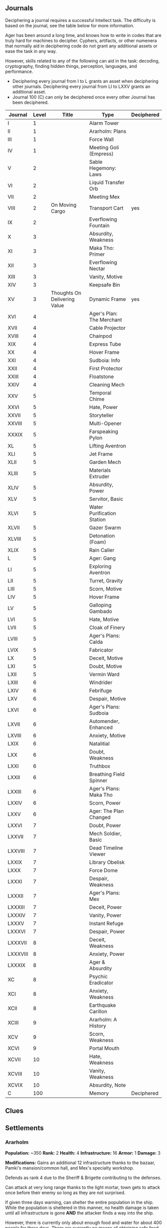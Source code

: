 ** Journals
:PROPERTIES:
:ID:       80762ecb-93c2-40f6-b972-ed9063a6fd3b
:END:
Deciphering a journal requires a successful Intellect task. The difficulty is
based on the journal, see the table below for more information.

Ager has been around a long time, and knows how to write in codes that are truly
hard for machines to decipher. Cyphers, artifacts, or other numenera that
normally aid in deciphering code do not grant any additional assets or ease the
task in any way.

However, skills related to any of the following can aid in the task: decoding,
cryptography, finding hidden things, perception, languages, and performance.

 - Deciphering every journal from I to L grants an asset when deciphering other
   journals. Deciphering every journal from LI to LXXV grants an additional asset.
 - Journal 100 (C) can only be deciphered once every other Journal has been
   deciphered.


| Journal  | Level | Title                        | Type                       | Deciphered |
|----------+-------+------------------------------+----------------------------+------------|
| I        |     1 |                              | Alarm Tower                |            |
| II       |     1 |                              | Ararholm: Plans            |            |
| III      |     1 |                              | Force Wall                 |            |
| IV       |     1 |                              | Meeting Goli (Empress)     |            |
| V        |     2 |                              | Sable Hegemony: Laws       |            |
| VI       |     2 |                              | Liquid Transfer Orb        |            |
| VII      |     2 |                              | Meeting Mex                |            |
| VIII     |     2 | On Moving Cargo              | Transport Cart             | yes        |
| IX       |     2 |                              | Everflowing Fountain       |            |
| X        |     3 |                              | Absurdity, Weakness        |            |
| XI       |     3 |                              | Maka Tho: Primer           |            |
| XII      |     3 |                              | Everflowing Nectar         |            |
| XIII     |     3 |                              | Vanity, Motive             |            |
| XIV      |     3 |                              | Keepsafe Bin               |            |
| XV       |     3 | Thoughts On Delivering Value | Dynamic Frame              | yes        |
| XVI      |     4 |                              | Ager's Plan: The Merchant  |            |
| XVII     |     4 |                              | Cable Projector            |            |
| XVIII    |     4 |                              | Chainpod                   |            |
| XIX      |     4 |                              | Express Tube               |            |
| XX       |     4 |                              | Hover Frame                |            |
| XXI      |     4 |                              | Sudboia: Info              |            |
| XXII     |     4 |                              | First Protector            |            |
| XXIII    |     4 |                              | Floatstone                 |            |
| XXIV     |     4 |                              | Cleaning Mech              |            |
| XXV      |     5 |                              | Temporal Chime             |            |
| XXVI     |     5 |                              | Hate, Power                |            |
| XXVII    |     5 |                              | Storyteller                |            |
| XXVIII   |     5 |                              | Multi-Opener               |            |
| XXXIX    |     5 |                              | Farspeaking Pylon          |            |
| XL       |     5 |                              | Lifting Aventron           |            |
| XLI      |     5 |                              | Jet Frame                  |            |
| XLII     |     5 |                              | Garden Mech                |            |
| XLIII    |     5 |                              | Materials Extruder         |            |
| XLIV     |     5 |                              | Absurdity, Power           |            |
| XLV      |     5 |                              | Servitor, Basic            |            |
| XLVI     |     5 |                              | Water Purification Station |            |
| XLVII    |     5 |                              | Gazer Swarm                |            |
| XLVIII   |     5 |                              | Detonation (Foam)          |            |
| XLIX     |     5 |                              | Rain Caller                |            |
| L        |     5 |                              | Ager: Gang                 |            |
| LI       |     5 |                              | Exploring Aventron         |            |
| LII      |     5 |                              | Turret, Gravity            |            |
| LIII     |     5 |                              | Scorn, Motive              |            |
| LIV      |     5 |                              | Hover Frame                |            |
| LV       |     5 |                              | Galloping Gambado          |            |
| LVI      |     5 |                              | Hate, Motive               |            |
| LVII     |     5 |                              | Cloak of Finery            |            |
| LVIII    |     5 |                              | Ager's Plans: Calda        |            |
| LVIX     |     5 |                              | Fabricator                 |            |
| LX       |     5 |                              | Deceit, Motive             |            |
| LXI      |     5 |                              | Doubt, Motive              |            |
| LXII     |     5 |                              | Vermin Ward                |            |
| LXIII    |     6 |                              | Windrider                  |            |
| LXIV     |     6 |                              | Febrifuge                  |            |
| LXV      |     6 |                              | Despair, Motive            |            |
| LXVI     |     6 |                              | Ager's Plans: Sudboia      |            |
| LXVII    |     6 |                              | Automender, Enhanced       |            |
| LXVIII   |     6 |                              | Anxiety, Motive            |            |
| LXIX     |     6 |                              | Natalitial                 |            |
| LXX      |     6 |                              | Doubt, Weakness            |            |
| LXXI     |     6 |                              | Truthbox                   |            |
| LXXII    |     6 |                              | Breathing Field Spinner    |            |
| LXXIII   |     6 |                              | Ager's Plans: Maka Tho     |            |
| LXXIV    |     6 |                              | Scorn, Power               |            |
| LXXV     |     6 |                              | Ager: The Plan Changed     |            |
| LXXVI    |     7 |                              | Doubt, Power               |            |
| LXXVII   |     7 |                              | Mech Soldier, Basic        |            |
| LXXVIII  |     7 |                              | Dead Timeline Viewer       |            |
| LXXIX    |     7 |                              | Library Obelisk            |            |
| LXXX     |     7 |                              | Force Dome                 |            |
| LXXXI    |     7 |                              | Despair, Weakness          |            |
| LXXXII   |     7 |                              | Ager's Plans: Mex          |            |
| LXXXIII  |     7 |                              | Deceit, Power              |            |
| LXXXIV   |     7 |                              | Vanity, Power              |            |
| LXXXV    |     7 |                              | Instant Refuge             |            |
| LXXXVI   |     7 |                              | Despair, Power             |            |
| LXXXVII  |     8 |                              | Deceit, Weakness           |            |
| LXXXVIII |     8 |                              | Anxiety, Power             |            |
| LXXXIX   |     8 |                              | Ager & Absurdity           |            |
| XC       |     8 |                              | Psychic Eradicator         |            |
| XCI      |     8 |                              | Anxiety, Weakness          |            |
| XCII     |     8 |                              | Earthquake Carillon        |            |
| XCIII    |     9 |                              | Ararholm: A History        |            |
| XCV      |     9 |                              | Scorn, Weakness            |            |
| XCVI     |     9 |                              | Portal Mouth               |            |
| XCVII    |    10 |                              | Hate, Weakness             |            |
| XCVIII   |    10 |                              | Vanity, Weakness           |            |
| XCVIX    |    10 |                              | Absurdity, Note            |            |
| C        |   100 |                              | Memory                     | Deciphered |
#+TBLFM: $1=remote(8ae8d285-687f-49ca-a388-dd508ef113f2,@@#$1)::$2=remote(8ae8d285-687f-49ca-a388-dd508ef113f2,@@#$2)::$3='(identity remote(8ae8d285-687f-49ca-a388-dd508ef113f2,@@#$3))'::$4='(identity remote(8ae8d285-687f-49ca-a388-dd508ef113f2,@@#$4))'::$5='(identity remote(8ae8d285-687f-49ca-a388-dd508ef113f2,@@#$7))'::

** Clues
** Settlements
*** Ararholm
*Population:* ~350   *Rank:* 2
*Health:* 4     *Infrastructure:* 16
*Armor:*  1     *Damage:* 3

*Modifications:*
Gains an additional 12 infrastructure thanks to the bazaar, Pamki's
mansion/common hall, and Mex's specialty workshop.

Defends as rank 4 due to the Sheriff & Brigette contributing to the defenses.

Can attack at very long range thanks to the light mortar, town gets to attack
once before their enemy so long as they are not surprised.

If given three days warning, can shelter the entire population in the
ship. While the population is sheltered in this manner, no health damage is
taken until all infrastructure is gone *AND* the attacker finds a way into the
ship.

However, there is currently only about enough food and water for about 400
people for three days. There are currently no means of obtaining safe food or
drinking water within the ship itself.

Additionally, there is currently only enough room to safely house about 400
people. There are sections of the ship that could be fully explored, repaired,
and made safe for people to use to take refuge -- but that will require
materials, time, and effort.

Lastly, due to the sheer size of the ship, not all of it has been explored. It
is unknown if there are alternate entrances outside of Ararholm. There is also
the danger of creatures or automatons making there way into the "safe" areas of
the ship.

**** Structures
This is a list of all the structures currently standing in Ararholm.

| Structure           | Level |
|---------------------+-------|
| Wood Gate           |     2 |
| Wooden Wall         |     3 |
| Cobbled Road        |     4 |
| Hut                 |     1 |
| Tavern              |     3 |
| Storehouse          |     3 |
| SHop                |     3 |
| Mill                |     3 |
| Residence, Small    |     3 |
| Healer's Hall       |     3 |
| Barracks            |     3 |
| Workshop, simple    |     3 |
| City Hall           |     4 |
| Inn                 |     4 |
| Residence, Large    |     4 |
| Bazaar              |     5 |
| Mansion             |     5 |
| Workshop, specialty |     6 |
